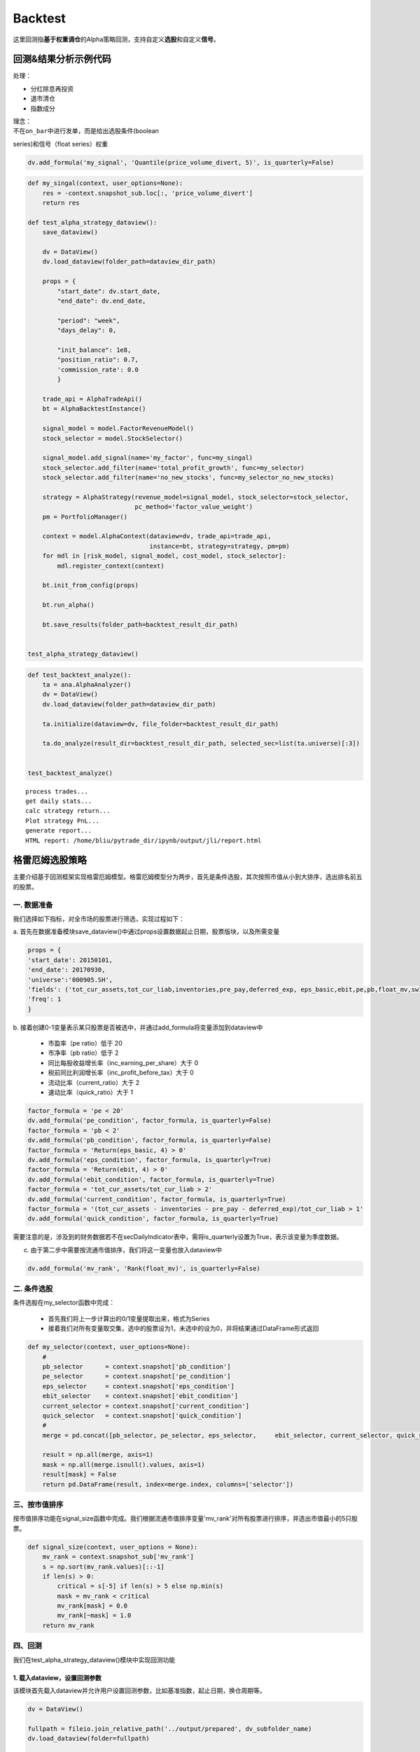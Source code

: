 Backtest
--------

这里回测指\ **基于权重调仓**\ 的Alpha策略回测，支持自定义\ **选股**\ 和自定义\ **信号**\ 。

回测&结果分析示例代码
~~~~~~~~~~~~~~~~~~~~~

处理：

-  分红除息再投资
-  退市清仓
-  指数成分

| 理念：
| 不在\ ``on_bar``\ 中进行发单，而是给出选股条件(boolean
series)和信号（float series）权重

.. code:: python

    dv.add_formula('my_signal', 'Quantile(price_volume_divert, 5)', is_quarterly=False)

.. code:: python

    def my_singal(context, user_options=None):
        res = -context.snapshot_sub.loc[:, 'price_volume_divert']
        return res

    def test_alpha_strategy_dataview():
        save_dataview()
        
        dv = DataView()
        dv.load_dataview(folder_path=dataview_dir_path)
        
        props = {
            "start_date": dv.start_date,
            "end_date": dv.end_date,
        
            "period": "week",
            "days_delay": 0,
        
            "init_balance": 1e8,
            "position_ratio": 0.7,
            'commission_rate': 0.0
            }

        trade_api = AlphaTradeApi()
        bt = AlphaBacktestInstance()
        
        signal_model = model.FactorRevenueModel()
        stock_selector = model.StockSelector()
        
        signal_model.add_signal(name='my_factor', func=my_singal)
        stock_selector.add_filter(name='total_profit_growth', func=my_selector)
        stock_selector.add_filter(name='no_new_stocks', func=my_selector_no_new_stocks)
        
        strategy = AlphaStrategy(revenue_model=signal_model, stock_selector=stock_selector,
                                 pc_method='factor_value_weight')
        pm = PortfolioManager()

        context = model.AlphaContext(dataview=dv, trade_api=trade_api,
                                     instance=bt, strategy=strategy, pm=pm)
        for mdl in [risk_model, signal_model, cost_model, stock_selector]:
            mdl.register_context(context)

        bt.init_from_config(props)

        bt.run_alpha()
        
        bt.save_results(folder_path=backtest_result_dir_path)


    test_alpha_strategy_dataview()

.. code:: python

    def test_backtest_analyze():
        ta = ana.AlphaAnalyzer()
        dv = DataView()
        dv.load_dataview(folder_path=dataview_dir_path)
        
        ta.initialize(dataview=dv, file_folder=backtest_result_dir_path)

        ta.do_analyze(result_dir=backtest_result_dir_path, selected_sec=list(ta.universe)[:3])


    test_backtest_analyze()

::

    process trades...
    get daily stats...
    calc strategy return...
    Plot strategy PnL...
    generate report...
    HTML report: /home/bliu/pytrade_dir/ipynb/output/jli/report.html

|analyze|

格雷厄姆选股策略
~~~~~~~~~~~~~~~~

主要介绍基于回测框架实现格雷厄姆模型。格雷厄姆模型分为两步，首先是条件选股，其次按照市值从小到大排序，选出排名前五的股票。

一. 数据准备
^^^^^^^^^^^^

我们选择如下指标，对全市场的股票进行筛选，实现过程如下：

a.
首先在数据准备模块save\_dataview()中通过props设置数据起止日期，股票版块，以及所需变量

.. code:: python

    props = {
    'start_date': 20150101,
    'end_date': 20170930,
    'universe':'000905.SH',
    'fields': ('tot_cur_assets,tot_cur_liab,inventories,pre_pay,deferred_exp, eps_basic,ebit,pe,pb,float_mv,sw1'),
    'freq': 1
    }

b.
接着创建0-1变量表示某只股票是否被选中，并通过add\_formula将变量添加到dataview中

    -  市盈率（pe ratio）低于 20
    -  市净率（pb ratio）低于 2
    -  同比每股收益增长率（inc\_earning\_per\_share）大于 0
    -  税前同比利润增长率（inc\_profit\_before\_tax）大于 0
    -  流动比率（current\_ratio）大于 2
    -  速动比率（quick\_ratio）大于 1

.. code:: python

    factor_formula = 'pe < 20'
    dv.add_formula('pe_condition', factor_formula, is_quarterly=False)
    factor_formula = 'pb < 2'
    dv.add_formula('pb_condition', factor_formula, is_quarterly=False)
    factor_formula = 'Return(eps_basic, 4) > 0'
    dv.add_formula('eps_condition', factor_formula, is_quarterly=True)
    factor_formula = 'Return(ebit, 4) > 0'
    dv.add_formula('ebit_condition', factor_formula, is_quarterly=True)
    factor_formula = 'tot_cur_assets/tot_cur_liab > 2'
    dv.add_formula('current_condition', factor_formula, is_quarterly=True)
    factor_formula = '(tot_cur_assets - inventories - pre_pay - deferred_exp)/tot_cur_liab > 1'
    dv.add_formula('quick_condition', factor_formula, is_quarterly=True)

需要注意的是，涉及到的财务数据若不在secDailyIndicator表中，需将is\_quarterly设置为True，表示该变量为季度数据。

c. 由于第二步中需要按流通市值排序，我们将这一变量也放入dataview中

.. code:: python

    dv.add_formula('mv_rank', 'Rank(float_mv)', is_quarterly=False)

二. 条件选股
^^^^^^^^^^^^

条件选股在my\_selector函数中完成：

    -  首先我们将上一步计算出的0/1变量提取出来，格式为Series
    -  接着我们对所有变量取交集，选中的股票设为1，未选中的设为0，并将结果通过DataFrame形式返回

.. code:: python

    def my_selector(context, user_options=None):
        #
        pb_selector      = context.snapshot['pb_condition']
        pe_selector      = context.snapshot['pe_condition']
        eps_selector     = context.snapshot['eps_condition']
        ebit_selector    = context.snapshot['ebit_condition']
        current_selector = context.snapshot['current_condition']
        quick_selector   = context.snapshot['quick_condition']
        #
        merge = pd.concat([pb_selector, pe_selector, eps_selector,     ebit_selector, current_selector, quick_selector], axis=1)

        result = np.all(merge, axis=1)
        mask = np.all(merge.isnull().values, axis=1)
        result[mask] = False
        return pd.DataFrame(result, index=merge.index, columns=['selector'])

三、按市值排序
^^^^^^^^^^^^^^

按市值排序功能在signal\_size函数中完成。我们根据流通市值排序变量'mv\_rank'对所有股票进行排序，并选出市值最小的5只股票。

.. code:: python

    def signal_size(context, user_options = None):
        mv_rank = context.snapshot_sub['mv_rank']
        s = np.sort(mv_rank.values)[::-1]
        if len(s) > 0:
            critical = s[-5] if len(s) > 5 else np.min(s)
            mask = mv_rank < critical
            mv_rank[mask] = 0.0
            mv_rank[~mask] = 1.0
        return mv_rank

四、回测
^^^^^^^^

我们在test\_alpha\_strategy\_dataview()模块中实现回测功能

1. 载入dataview，设置回测参数
'''''''''''''''''''''''''''''

该模块首先载入dataview并允许用户设置回测参数，比如基准指数，起止日期，换仓周期等。

.. code:: python

    dv = DataView()

    fullpath = fileio.join_relative_path('../output/prepared', dv_subfolder_name)
    dv.load_dataview(folder=fullpath)

    props = {
        "benchmark": "000905.SH",
        "universe": ','.join(dv.symbol),

        "start_date": dv.start_date,
        "end_date": dv.end_date,

        "period": "week",
        "days_delay": 0,

        "init_balance": 1e8,
        "position_ratio": 1.0,
    }

2. StockSelector选股模块
''''''''''''''''''''''''

接着我们使用StockSelector选股模块，将之前定义的my\_selector载入

.. code:: python

    stock_selector = model.StockSelector(context)
    stock_selector.add_filter(name='myselector', func=my_selector)

3. FactorRevenueModel模块
'''''''''''''''''''''''''

在进行条件选股后，使用FactorRevenueModel模块对所选股票进行排序

.. code:: python

    signal_model = model.FactorRevenueModel(context)
    signal_model.add_signal(name='signalsize', func = signal_size)

4. 策略回测模块
'''''''''''''''

将上面定义的stockSelector和FactorRevenueModel载入AlphaStrategy函数进行回测

.. code:: python

        strategy = AlphaStrategy(
                    stock_selector=stock_selector,
                    revenue_model=signal_model，
                    pc_method='factor_value_weight')

5. 启动数据准备及回测模块
'''''''''''''''''''''''''

.. code:: python

    t_start = time.time()

    test_save_dataview()
    test_alpha_strategy_dataview()
    test_backtest_analyze()

    t3 = time.time() - t_start
    print "\n\n\nTime lapsed in total: {:.1f}".format(t3)

五、回测结果
^^^^^^^^^^^^

回测的参数如下：

+---------------------+--------+
| 指标                | 值     |
+=====================+========+
| Beta                | 0.87   |
+---------------------+--------+
| Annual Return       | 0.08   |
+---------------------+--------+
| Annual Volatility   | 0.29   |
+---------------------+--------+
| Sharpe Ratio        | 0.28   |
+---------------------+--------+

回测的净值曲线图如下：

|backtestgraham|

基于因子IC的多因子选股模型
~~~~~~~~~~~~~~~~~~~~~~~~~~

主要介绍基于回测框架实现基于因子IC的因子权重优化模型。

一. 因子IC定义及优化模型
^^^^^^^^^^^^^^^^^^^^^^^^

1. 因子IC的定义方法
'''''''''''''''''''

| 首先介绍一下因子IC (Information
Coefficient)的定义。传统意义上，因子在某一期的IC为该期因子与股票下期收益率的秩相关系数，即：
| $$IC\_t = RankCorrelation(\\vec{f\_t}, \\vec{r\_{t+1}})$$
| 其中$\\vec{f\_t}$为所有股票在t期的因子值向量，$\\vec{r\_{t+1}}$为所有股票在t到t+1期的收益率向量。秩相关系数直接反映了因子的预测能力：IC越高，说明该因子对接下里一期股票收益的预测能力越强。

2. 因子的获取及计算方法
'''''''''''''''''''''''

在本示例中我们简单选取了几个因子，更多的因子可以在股票因子数据中找到：

    -  Turnover, 换手率
    -  BP, Book-to-Market Ratio
    -  MOM20, 过去20天收益率
    -  LFMV, 对数流通市值

实现过程如下：

a.
首先在数据准备模块save\_dataview()中通过props设置数据起止日期，股票版块，以及所需变量

.. code:: python

    props = {'start_date': 20150101, 'end_date': 20170930, 'universe':
    '000905.SH', 'fields': ('turnover,float_mv,close_adj,pe'), 'freq': 1}

b.
接着计算因子，进行标准化和去极值处理后通过add\_formula()将因子添加到变量列表中

.. code:: python

    factor_formula = 'Cutoff(Standardize(turnover / 10000 / float_mv), 2)'
    dv.add_formula('TO', factor_formula, is_quarterly=False)

    factor_formula = 'Cutoff(Standardize(1/pb), 2)'
    dv.add_formula('BP', factor_formula, is_quarterly = False)

    factor_formula = 'Cutoff(Standardize(Return(close_adj, 20)), 2)'
    dv.add_formula('REVS20', factor_formula, is_quarterly=False)

    factor_formula = 'Cutoff(Standardize(Log(float_mv)), 2)'
    dv.add_formula('float_mv_factor', factor_formula, is_quarterly=False)

| 其中Standardize()和Cutoff()均为内置函数。Standardize作用是将序列做去均值并除以标准差的标准化处理，Cutoff作用是将序列中的极值拉回正常范围内。
| 之后将因子名称保存在外部文件中，以便后续计算使用

.. code:: python

    factorList = ['TO', 'BP', 'REVS20', 'float_mv_factor']
    factorList_adj = [x + '_adj' for x in factorList]
    from jaqs.util import fileio
    fileio.save_json(factorList_adj, '.../myCustomData.json')

c.
由于多个因子间可能存在多重共线性，我们对因子进行施密特正交化处理，并将处理后的因子添加到变量列表中。

.. code:: python

    ### add the orthogonalized factor to dataview
    for trade_date in dv.dates:
        snapshot = dv.get_snapshot(trade_date)
        factorPanel = snapshot[factorList]
        factorPanel = factorPanel.dropna()

        if len(factorPanel) != 0:
            orthfactorPanel = Schmidt(factorPanel)
            orthfactorPanel.columns = [x + '_adj' for x in factorList]

            snapshot = pd.merge(left = snapshot, right = orthfactorPanel,
                                left_index = True, right_index = True, how = 'left')

            for factor in factorList:
                orthFactor_dic[factor][trade_date] = snapshot[factor]

    for factor in factorList:
        dv.append_df(pd.DataFrame(orthFactor_dic[factor]).T, field_name = factor + '_adj', is_quarterly=False)

3. 计算因子IC
'''''''''''''

从dataview中提取所有交易日，在每个交易日计算每个因子的IC

.. code:: python

    def get_ic(dv):
        """
        Calculate factor IC on all dates and save it in a DataFrame
        :param dv:
        :return: DataFrame recording factor IC on all dates
        """
        factorList = fileio.read_json('.../myCustomData.json')
        ICPanel = {}
        for singleDate in dv.dates:
            singleSnapshot = dv.get_snapshot(singleDate)
            ICPanel[singleDate] = ic_calculation(singleSnapshot, factorList)

        ICPanel = pd.DataFrame(ICPanel).T
        return ICPanel

其中计算IC的函数为ic\_calculation()

.. code:: python

    def ic_calculation(snapshot, factorList):
        """
        Calculate factor IC on single date
        :param snapshot:
        :return: factor IC on single date
        """
        ICresult = []
        for factor in factorList:
            # drop na
            factorPanel = snapshot[[factor, 'NextRet']]
            factorPanel = factorPanel.dropna()
            ic, _ = stats.spearmanr(factorPanel[factor], factorPanel['NextRet'])
            ICresult.append(ic)
        return ICresult

4. 因子权重优化
'''''''''''''''

| 我们将因子IR设为因子权重优化的目标，因子IR（信息比）定义为因子IC的均值与因子IC的标准差的比值，IR值越高越好。假设我们有k个因子，其IC的均值向量为$\\vec{IC}=(\\overline{IC\_1},
\\overline{IC\_2}, \\cdots,
\\overline{IC\_k},)'$，相应协方差矩阵为$\\Sigma$，因子的权重向量为$\\vec{v}=(\\overline{V\_1},
\\overline{V\_2},\\cdots, \\overline{V\_k})'$。则所有因子的复合IR值为
| $$IR = \\frac{\\vec{v}'\\vec{IC}}{\\sqrt{\\vec{v}' \\Sigma
\\vec{v}}}$$
| 我们的目标是通过调整$\\vec{v}$使IR最大化。经简单计算我们可以直接求出$\\vec{v}$的解析解，则最优权重向量为：
| $$\\vec{v}^\* = \\Sigma^{-1}\\vec{IC}$$
| 具体实现过程如下：

.. code:: python

    def store_ic_weight():
        """
        Calculate IC weight and save it to file
        """
        dv = DataView()
        fullpath = fileio.join_relative_path('../output/prepared', dv_subfolder_name)
        dv.load_dataview(folder=fullpath)

        w = get_ic_weight(dv)

        store = pd.HDFStore('/home/lli/ic_weight.hd5')
        store['ic_weight'] = w
        store.close()

其中使用到了get\_ic\_weight()函数，其作用是计算每个因子IC对应的weight

.. code:: python

    def get_ic_weight(dv):
        """
        Calculate factor IC weight on all dates and save it in a DataFrame
        :param dv: dataview
        :return: DataFrame containing the factor IC weight, with trading date as index and factor name as columns
        """
        ICPanel = get_ic(dv)
        ICPanel = ICPanel.dropna()
        N = 10
        IC_weight_Panel = {}
        for i in range(N, len(ICPanel)):
            ICPanel_sub = ICPanel.iloc[i-N:i, :]
            ic_weight = ic_weight_calculation(ICPanel_sub)
            IC_weight_Panel[ICPanel.index[i]] = ic_weight
        IC_weight_Panel = pd.DataFrame(IC_weight_Panel).T
        return IC_weight_Panel

我们在计算weight时需要确定一个rolling window，这里选择N=10。

.. code:: python

    def ic_weight_calculation(icpanel):
        """
        Calculate factor IC weight on single date
        :param icpanel:
        :return: a vector containing all factor IC weight
        """
        mat = np.mat(icpanel.cov())
        mat = nlg.inv(mat)
        weight = mat * np.mat(icpanel.mean()).reshape(len(mat), 1)
        weight = np.array(weight.reshape(len(weight), ))[0]
        return weight

二. 基于因子IC及相应权重的选股模型
^^^^^^^^^^^^^^^^^^^^^^^^^^^^^^^^^^

在介绍选股模型的具体实现之前，我们首先熟悉一下策略模块test\_alpha\_strategy\_dataview()。该模块的功能是基于dataview对具体策略进行回测。

1. 载入dataview，设置回测参数
'''''''''''''''''''''''''''''

该模块首先载入dataview并允许用户设置回测参数，比如基准指数，起止日期，换仓周期等。

.. code:: python

    dv = DataView()

    fullpath = fileio.join_relative_path('../output/prepared', dv_subfolder_name)
    dv.load_dataview(folder=fullpath)

    props = {
        "benchmark": "000905.SH",
        "universe": ','.join(dv.symbol),

        "start_date": dv.start_date,
        "end_date": dv.end_date,

        "period": "week",
        "days_delay": 0,

        "init_balance": 1e8,
        "position_ratio": 1.0,
    }

2. 载入context
''''''''''''''

context是一个类用来保存一些中间结果，可在程序中任意位置调用，并将之前算出的ic\_weight放入context中。

.. code:: python

    context = model.Context(dataview=dv, gateway=gateway)
    store = pd.HDFStore('.../ic_weight.hd5')
    context.ic_weight = store['ic_weight']
    store.close()

3. StockSelector选股模块
''''''''''''''''''''''''

接着我们使用StockSelector选股模块。基于因子IC及相应权重的选股过程在my\_selector中实现。

.. code:: python

    stock_selector = model.StockSelector(context)
    stock_selector.add_filter(name='myselector', func=my_selector)

a.首先载入因子ic的权重context.ic\_weight，回测日期列表context.trade\_date记忆因子名称列表factorList

.. code:: python

    ic_weight = context.ic_weight
    t_date = context.trade_date
    current_ic_weight = np.mat(ic_weight.loc[t_date,]).reshape(-1,1)
    factorList = fileio.read_json('.../myCustomData.json')

    factorPanel = {}
    for factor in factorList:
        factorPanel[factor] = context.snapshot[factor]

    factorPanel = pd.DataFrame(factorPanel)

b.接着根据各因子IC的权重，对当天各股票的IC值进行加权求和，选出得分最高的前30只股票。最后返回一个列表，1代表选中，0代表未选中。

.. code:: python

    factorResult = pd.DataFrame(np.mat(factorPanel) * np.mat(current_ic_weight), index = factorPanel.index)

    factorResult = factorResult.fillna(-9999)
    s = factorResult.sort_values(0)[::-1]

    critical = s.values[30]
    mask = factorResult > critical
    factorResult[mask] = 1.0
    factorResult[~mask] = 0.0

4. 启动数据准备及回测模块
'''''''''''''''''''''''''

.. code:: python

    t_start = time.time()

    test_save_dataview()
    store_ic_weight()
    test_alpha_strategy_dataview()
    test_backtest_analyze()

    t3 = time.time() - t_start
    print "\n\n\nTime lapsed in total: {:.1f}".format(t3)

三、回测结果
^^^^^^^^^^^^

回测的参数如下：

+---------------------+--------+
| 指标                | 值     |
+=====================+========+
| Beta                | 0.92   |
+---------------------+--------+
| Annual Return       | 0.19   |
+---------------------+--------+
| Annual Volatility   | 0.16   |
+---------------------+--------+
| Sharpe Ratio        | 1.21   |
+---------------------+--------+

| 回测的净值曲线图如下：
| |backtesticmodel|

四、参考文献
^^^^^^^^^^^^

#. `基于因子IC的多因子模型 <https://uqer.io/community/share/57b540ef228e5b79a4759398>`__
#. 《安信证券－多因子系列报告之一：基于因子IC的多因子模型》

Calendar Spread交易策略
~~~~~~~~~~~~~~~~~~~~~~~

本帖主要介绍了基于事件驱动回测框架实现calendar spread交易策略。

一. 策略介绍
^^^^^^^^^^^^

| 在商品期货市场中，同一期货品种不同到期月份合约间的价格在短期内的相关性较稳定。该策略就利用这一特性，在跨期基差稳定上升时进场做多基差，反之做空基差。
| 在本文中我们选择了天然橡胶作为交易品种，时间范围从2017年7月到2017年11月，选择的合约为RU1801.SHF和RU1805.SHF，将基差定义为近期合约价格减去远期合约价格。

二. 参数准备
^^^^^^^^^^^^

我们在test\_spread\_commodity.py文件中的test\_spread\_trading()函数中设置策略所需参数，例如交易标的，策略开始日期，终止日期，换仓频率等。

.. code:: python

    props = {
             "symbol"                : "ru1801.SHF,ru1805.SHF",
             "start_date"            : 20170701,
             "end_date"              : 20171109,
             "bar_type"              : "DAILY",
             "init_balance"          : 2e4,
             "bufferSize"            : 20,
             "future_commission_rate": 0.00002,
             "stock_commission_rate" : 0.0001,
             "stock_tax_rate"        : 0.0000
             }

三. 策略实现
^^^^^^^^^^^^

策略实现全部在spread\_commodity.py中完成，创建名为SpreadCommodity()的class继承EventDrivenStrategy，具体分为以下几个步骤：

1. 策略初始化
'''''''''''''

这里将后续步骤所需要的变量都创建好并初始化。

.. code:: python

    def __init__(self):
        EventDrivenStrategy.__init__(self)

        self.symbol      = ''
        self.s1          = ''
        self.s2          = ''
        self.quote1      = None
        self.quote2      = None

        self.bufferSize  = 0
        self.bufferCount = 0
        self.spreadList  = ''

2. 从props中得到变量值
''''''''''''''''''''''

这里将props中设置的参数传入。其中，self.spreadList记录了最近$n$天的spread值，$n$是由self.bufferSize确定的。

.. code:: python

    def init_from_config(self, props):
        super(SpreadCommodity, self).init_from_config(props)
        self.symbol       = props.get('symbol')
        self.init_balance = props.get('init_balance')
        self.bufferSize   = props.get('bufferSize')
        self.s1, self.s2  = self.symbol.split(',')
        self.spreadList = np.zeros(self.bufferSize)

3. 策略实现
'''''''''''

| 策略的主体部分在on\_quote()函数中实现。因为我们选择每日调仓，所以会在每天调用on\_quote()函数。
| 首先将两个合约的quote放入self.quote1和self.quote2中，并计算当天的spread

.. code:: python

    q1 = quote_dic.get(self.s1)
    q2 = quote_dic.get(self.s2)
    self.quote1 = q1
    self.quote2 = q2
    spread = q1.close - q2.close

接着更新self.spreadList。因为self.spreadList为固定长度，更新方法为将第2个到最后1个元素向左平移1位，并将当前的spread放在队列末尾。

.. code:: python

    self.spreadList[0:self.bufferSize - 1] = self.spreadList[1:self.bufferSize]
    self.spreadList[-1] = spread
    self.bufferCount += 1

接着将self.spreadList中的数据对其对应的编号（例如从1到20）做regression，观察回归系数的pvalue是否显著，比如小于0.05。如果结果不显著，则不对仓位进行操作；如果结果显著，再判断系数符号，如果系数大于0则做多spread，反之做空spread。

.. code:: python

    X, y = np.array(range(self.bufferSize)), np.array(self.spreadList)
    X = X.reshape(-1, 1)
    y = y.reshape(-1, 1)
    X = sm.add_constant(X)

    est = sm.OLS(y, X)
    est = est.fit()

    if est.pvalues[1] < 0.05:
        if est.params[1] < 0:
            self.short_spread(q1, q2)
        else:
            self.long_spread(q1, q2)

四. 回测结果
^^^^^^^^^^^^

|calendarspreadresult|

商品期货的Dual Thrust日内交易策略
~~~~~~~~~~~~~~~~~~~~~~~~~~~~~~~~~

本帖主要介绍了基于事件驱动回测框架实现Dual Thrust日内交易策略。

一. 策略介绍
^^^^^^^^^^^^

| Dual
Thrust是一个趋势跟踪策略，具有简单易用、适用度广的特点，其思路简单、参数较少，配合不同的参数、止盈止损和仓位管理，可以为投资者带来长期稳定的收益，被投资者广泛应用于股票、货币、贵金属、债券、能源及股指期货市场等。
| 在本文中，我们将Dual Thrust应用于商品期货市场中。
| 简而言之，该策略的逻辑原型是较为常见的开盘区间突破策略，以今日开盘价加减一定比例确定上下轨。日内突破上轨时平空做多，突破下轨时平多做空。
| 在Dual
Thrust交易系统中，对于震荡区间的定义非常关键，这也是该交易系统的核心和精髓。Dual
Thrust系统使用
| $$Range = Max(HH-LC,HC-LL)$$
| 来描述震荡区间的大小。其中HH是过去N日High的最大值，LC是N日Close的最小值，HC是N日Close的最大值，LL是N日Low的最小值。

二. 参数准备
^^^^^^^^^^^^

我们在test\_spread\_commodity.py文件中的test\_spread\_trading()函数中设置策略所需参数，例如交易标的，策略开始日期，终止日期，换仓频率等，其中$k1，k2$为确定突破区间上下限的参数。

.. code:: python

    props = {
             "symbol"                : "rb1710.SHF",
             "start_date"            : 20170510,
             "end_date"              : 20170930,
             "buffersize"            : 2,
             "k1"                    : 0.7,
             "k2"                    : 0.7,
             "bar_type"              : "MIN",
             "init_balance"          : 1e5,
             "future_commission_rate": 0.00002,
             "stock_commission_rate" : 0.0001,
             "stock_tax_rate"        : 0.0000
             }

三. 策略实现
^^^^^^^^^^^^

策略实现全部在DualThrust.py中完成，创建名为DualThrustStrategy()的class继承EventDrivenStrategy，具体分为以下几个步骤：

1. 策略初始化
'''''''''''''

这里将后续步骤所需要的变量都创建好并初始化。其中self.bufferSize为窗口期长度，self.pos记录了实时仓位，self.Upper和self.Lower记录了突破区间上下限。

.. code:: python

    def __init__(self):
        EventDrivenStrategy.__init__(self)
        self.symbol      = ''
        self.quote       = None
        self.bufferCount = 0
        self.bufferSize  = ''
        self.high_list   = ''
        self.close_list  = ''
        self.low_list    = ''
        self.open_list   = ''
        self.k1          = ''
        self.k2          = ''
        self.pos         = 0
        self.Upper       = 0.0
        self.Lower       = 0.0

2. 从props中得到变量值
''''''''''''''''''''''

这里将props中设置的参数传入。其中，self.high\_list为固定长度的list，保存了最近$N$天的日最高价，其他变量类似。

.. code:: python

    def init_from_config(self, props):
        super(DualThrustStrategy, self).init_from_config(props)

        self.symbol       = props.get('symbol')
        self.init_balance = props.get('init_balance')
        self.bufferSize   = props.get('buffersize')
        self.k1           = props.get('k1')
        self.k2           = props.get('k2')
        self.high_list    = np.zeros(self.bufferSize)
        self.close_list   = np.zeros(self.bufferSize)
        self.low_list     = np.zeros(self.bufferSize)
        self.open_list    = np.zeros(self.bufferSize)

3. 策略实现
'''''''''''

在每天开始时，首先调用initialize()函数，得到当天的open，close，high和low的值，并对应放入list中。

.. code:: python

    def initialize(self):
        self.bufferCount += 1

        # get the trading date
        td = self.ctx.trade_date
        ds = self.ctx.data_api

        # get the daily data
        df, msg = ds.daily(symbol=self.symbol, start_date=td, end_date=td)

        # put the daily value into the corresponding list
        self.open_list[0:self.bufferSize - 1] =
                       self.open_list[1:self.bufferSize]
        self.open_list[-1] = df.high
        self.high_list[0:self.bufferSize - 1] =
                       self.high_list[1:self.bufferSize]
        self.high_list[-1] = df.high
        self.close_list[0:self.bufferSize - 1] =
                       self.close_list[1:self.bufferSize]
        self.close_list[-1] = df.close
        self.low_list[0:self.bufferSize - 1] =
                       self.low_list[1:self.bufferSize]
        self.low_list[-1] = df.low

策略的主体部分在on\_quote()函数中实现。因为我们选择分钟级回测，所以会在每分钟调用on\_quote()函数。

首先取到当日的quote，并计算过去$N$天的HH，HC，LC和LL，并据此计算Range和上下限Upper，Lower

.. code:: python

    HH = max(self.high_list[:-1])
    HC = max(self.close_list[:-1])
    LC = min(self.close_list[:-1])
    LL = min(self.low_list[:-1])

    Range = max(HH - LC, HC - LL)
    Upper = self.open_list[-1] + self.k1 * Range
    Lower = self.open_list[-1] - self.k2 * Range

| 几个关键变量的意义如下图所示：
| |illustrationdual|

我们的交易时间段为早上9:01:00到下午14:28:00,交易的逻辑为：

#. 当分钟Bar的open向上突破上轨时，如果当时持有空单，则先平仓，再开多单；如果没有仓位，则直接开多单；
#. 当分钟Bar的open向下突破下轨时，如果当时持有多单，则先平仓，再开空单；如果没有仓位，则直接开空单；

   .. code:: python

       if self.pos == 0:
           if self.quote.open > Upper:
               self.short(self.quote, self.quote.close, 1)
           elif self.quote.open < Lower:
               self.buy(self.quote, self.quote.close, 1)
       elif self.pos < 0:
           if self.quote.open < Lower:
               self.cover(self.quote, self.quote.close, 1)
               self.long(self.quote, self.quote.close, 1)
       else:
           if self.quote.open > Upper:
               self.sell(self.quote, self.quote.close, 1)
               self.short(self.quote, self.quote.close, 1)

   由于我们限制该策略为日内策略，故当交易时间超过14:28:00时，进行强行平仓。

   .. code:: python

       elif self.quote.time > 142800:
           if self.pos > 0:
               self.sell(self.quote, self.quote.close, 1)
           elif self.pos < 0:
               self.cover(self.quote, self.quote.close, 1)

   我们在下单后，可能由于市场剧烈变动导致未成交，因此在on\_trade\_ind()函数中记录具体成交情况，当空单成交时，self.pos减一，当多单成交时，self.pos加一。

   .. code:: python

       def on_trade_ind(self, ind):
           if ind.entrust_action == 'sell' or ind.entrust_action == 'short':
               self.pos -= 1
           elif ind.entrust_action == 'buy' or ind.entrust_action == 'cover':
               self.pos += 1
           print(ind)

四. 回测结果
^^^^^^^^^^^^

| 回测结果如下图所示：
| |dualthrustresult|

五、参考文献
^^^^^^^^^^^^

版块内股票轮动策略
~~~~~~~~~~~~~~~~~~

本帖主要介绍了基于事件驱动回测框架实现版块内股票轮动策略。

一. 策略介绍
^^^^^^^^^^^^

| 该轮动策略如下：在策略开始执行时等价值买入版块内所有股票，每天 $t$
计算各股在过去$m$天相对板块指数的收益率
| $$R^A\_{i,t} =
(lnP\_{i,t}-lnP\_{i,t-m}）-（lnP\_{B,t}-lnP\_{B,t-m}）$$
| 其中$P\_{i,t}$为股票$i$在$t$天的收盘价，$P\_{B,t}$为板块指数在$t$天的收盘价。每天检查持仓，若持仓股$R^A\_{i,t}$超过过去$n$天均值加$k$倍标准差，则卖出；反之，若有未持仓股$R^A\_{i,t}$小于过去$n$天均值减$k$倍标准差，则买入。

二. 参数准备
^^^^^^^^^^^^

我们在test\_roll\_trading.py文件中的test\_strategy()函数中设置策略所需参数。首先确定策略开始日期，终止日期以及板块指数。在本文中，我们选择券商指数399975.SZ，并听过data\_service得到该指数中所有成份股。

.. code:: python

    start_date = 20150901
    end_date = 20171030
    index = '399975.SZ'
    data_service = RemoteDataService()
    symbol_list = data_service.get_index_comp(index, start_date, start_date)

接着在props中设置参数

.. code:: python

    symbol_list.append(index)
    props = {"symbol": ','.join(symbol_list),
             "start_date": start_date,
             "end_date": end_date,
             "bar_type": "DAILY",
             "init_balance": 1e7,
             "std multiplier": 1.5,
             "m": 10,
             "n": 60,
             "future_commission_rate": 0.00002,
             "stock_commission_rate": 0.0001,
             "stock_tax_rate": 0.0000}

我们可以在bar\_type中设置换仓周期，现在支持分钟和日换仓，本例中选择每日调仓。

三. 策略实现
^^^^^^^^^^^^

策略实现全部在roll.py中完成，创建名为RollStrategy()的class继承EventDrivenStrategy，具体分为以下几个步骤：

1. 策略初始化
'''''''''''''

这里将后续步骤所需要的变量都创建好并初始化。

.. code:: python

    def __init__(self):
        EventDrivenStrategy.__init__(self)
        self.symbol = ''
        self.benchmark_symbol = ''
        self.quotelist = ''
        self.startdate = ''
        self.bufferSize = 0
        self.rollingWindow = 0
        self.bufferCount = 0
        self.bufferCount2 = 0
        self.closeArray = {}
        self.activeReturnArray = {}
        self.std = ''
        self.balance = ''
        self.multiplier = 1.0
        self.std_multiplier = 0.0

2. 从props中得到变量值
''''''''''''''''''''''

这里将props中设置的参数传入。其中，self.closeArray和self.activeReturnArray数据类型为dict，key为股票代码，value分别为最近$m$天的收盘价和最近$n$天的active
return。

.. code:: python

    def init_from_config(self, props):
        super(RollStrategy, self).init_from_config(props)
        self.symbol = props.get('symbol').split(',')
        self.init_balance = props.get('init_balance')
        self.startdate = props.get('start_date')
        self.std_multiplier = props.get('std multiplier')
        self.bufferSize = props.get('n')
        self.rollingWindow = props.get('m')
        self.benchmark_symbol = self.symbol[-1]
        self.balance = self.init_balance

        for s in self.symbol:
            self.closeArray[s] = np.zeros(self.rollingWindow)
            self.activeReturnArray[s] = np.zeros(self.bufferSize)

3. 策略实现
'''''''''''

| 策略的主体部分在on\_quote()函数中实现。因为我们选择每日调仓，所以会在每天调用on\_quote()函数。
| 首先将版块内所有股票的quote放入self.quotelist中，

.. code:: python

    self.quotelist = []
    for s in self.symbol:
        self.quotelist.append(quote_dic.get(s))

接着对每只股票更新self.closeArray。因为self.closeArray为固定长度，更新方法为将第2个到最后1个元素向左平移1位，并将当前quote中最新的close放在末尾。

.. code:: python

    for stock in self.quotelist:
        self.closeArray[stock.symbol][0:self.rollingWindow - 1] =  self.closeArray[stock.symbol][1:self.rollingWindow]
        self.closeArray[stock.symbol][-1] = stock.close

计算每只股票在过去$m$天的active return，存入self.activeReturnArray。

.. code:: python

    ### calculate active return for each stock
    benchmarkReturn = np.log(self.closeArray[self.benchmark_symbol][-1])
                     -np.log(self.closeArray[self.benchmark_symbol][0])
    for stock in self.quotelist:
        stockReturn = np.log(self.closeArray[stock.symbol][-1])
                     -np.log(self.closeArray[stock.symbol][0])
        activeReturn = stockReturn - benchmarkReturn
        self.activeReturnArray[stock.symbol][0:self.bufferSize - 1]
                     = self.activeReturnArray[stock.symbol][1:self.bufferSize]
        self.activeReturnArray[stock.symbol][-1] = activeReturn

在策略首次执行时，默认等价值持有版块中所有的股票。

.. code:: python

    ### On the first day of strategy, buy in equal value stock in the universe
    stockvalue = self.balance/len(self.symbol)
    for stock in self.quotelist:
        if stock.symbol != self.benchmark_symbol:
            self.buy(stock, stock.close,
                     np.floor(stockvalue/stock.close/self.multiplier))

在其他日期，当策略开始执行时，首先通过self.pm.holding\_securities检查持有的股票代码，并与版块成分比较确定未持有的股票代码。

.. code:: python

    stockholdings = self.pm.holding_securities
    noholdings = set(self.symbol) - stockholdings
    stockvalue = self.balance/len(noholdings)

对于已持有的股票，计算最近$m$天的active
return，若超过self.activeReturnArray均值的一定范围，就将该股票卖出。

.. code:: python

    for stock in list(stockholdings):
        curRet = self.activeReturnArray[stock][-1]
        avgRet = np.mean(self.activeReturnArray[stock][:-1])
        stdRet = np.std(self.activeReturnArray[stock][:-1])
        if curRet >= avgRet + self.std_multiplier * stdRet:
            curPosition = self.pm.positions[stock].curr_size
            stock_quote = quote_dic.get(stock)
            self.sell(stock_quote, stock_quote.close, curPosition)

反之，对于未持有的股票，若其active
return低于均值的一定范围，就将其买入。

.. code:: python

    for stock in list(noholdings):
        curRet = self.activeReturnArray[stock][-1]
        avgRet = np.mean(self.activeReturnArray[stock][:-1])
        stdRet = np.std(self.activeReturnArray[stock][:-1])
        if curRet < avgRet - self.std_multiplier * stdRet:
            stock_quote = quote_dic.get(stock)
            self.buy(stock_quote, stock_quote.close,
                     np.floor(stockvalue/stock_quote.close/self.multiplier))

此外，我们在框架中on\_trade\_ind()中实现了仓位管理。在策略初始化时，我们将组合中的现金设为初始资金。

.. code:: python

    self.init_balance = props.get('init_balance')
    self.balance = self.init_balance

此后，每买入一只股票，我们将self.balance减去相应市值；每卖出一只股票，将self.balance加上相应市值。

.. code:: python

    def on_trade_ind(self, ind):
        if ind.entrust_action == 'buy':
            self.balance -= ind.fill_price * ind.fill_size * self.multiplier
        elif ind.entrust_action == 'sell':
            self.balance += ind.fill_price * ind.fill_size * self.multiplier
        print(ind)

四. 回测结果
^^^^^^^^^^^^

| 该策略的回测结果如下图所示：
| |rollwithinsectorresult|

| 回测的参数如下：
| \| 指标 \| 值 \|
| \| -------- \| --: \|
| \| Beta \| 0.70 \|
| \| Annual Return \| 0.05 \|
| \| Annual Volatility\| 0.17 \|
| \| Sharpe Ratio \| 0.29 \|

.. |analyze| image:: https://raw.githubusercontent.com/quantOS-org/jaqs/master/doc/img/analyze.png
.. |backtestgraham| image:: https://raw.githubusercontent.com/quantOS-org/jaqs/master/doc/img/backtest_Graham_result.png
.. |backtesticmodel| image:: https://raw.githubusercontent.com/quantOS-org/jaqs/master/doc/img/backtest_ICModel_result.png
.. |calendarspreadresult| image:: https://raw.githubusercontent.com/quantOS-org/jaqs/master/doc/img/event_driven_calendar_spread_result.png
.. |illustrationdual| image:: https://raw.githubusercontent.com/quantOS-org/jaqs/master/doc/img/event_drivent_illustration_dual.png
.. |dualthrustresult| image:: https://raw.githubusercontent.com/quantOS-org/jaqs/master/doc/img/event_drivent_dual_thrust_result.png
.. |rollwithinsectorresult| image:: https://raw.githubusercontent.com/quantOS-org/jaqs/master/doc/img/event_driven_roll_within_sector_result.png

